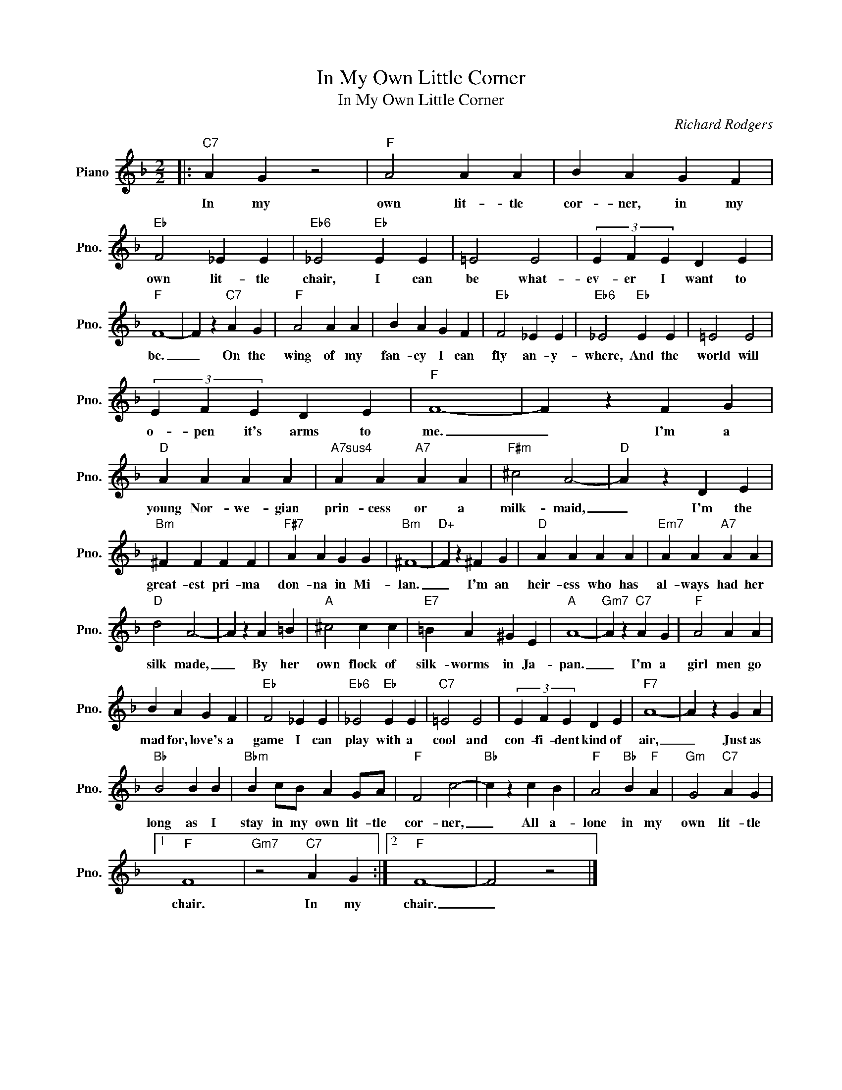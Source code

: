 X:1
T:In My Own Little Corner
T:In My Own Little Corner
C:Richard Rodgers
Z:All Rights Reserved
L:1/4
M:2/2
K:F
V:1 treble nm="Piano" snm="Pno."
%%MIDI program 0
%%MIDI control 7 100
%%MIDI control 10 64
V:1
|:"C7" A G z2 |"F" A2 A A | B A G F |"Eb" F2 _E E |"Eb6" _E2"Eb" E E | =E2 E2 | (3E F E D E | %7
w: In my|own lit- tle|cor- ner, in my|own lit- tle|chair, I can|be what-|ev- er I want to|
"F" F4- | F z"C7" A G |"F" A2 A A | B A G F |"Eb" F2 _E E |"Eb6" _E2"Eb" E E | =E2 E2 | %14
w: be.|_ On the|wing of my|fan- cy I can|fly an- y-|where, And the|world will|
 (3E F E D E |"F" F4- | F z F G |"D" A A A A |"A7sus4" A A"A7" A A |"F#m" ^c2 A2- |"D" A z D E | %21
w: o- pen it's arms to|me.|_ I'm a|young Nor- we- gian|prin- cess or a|milk- maid,|_ I'm the|
"Bm" ^F F F F |"F#7" A A G G |"Bm" ^F4- |"D+" F z ^F G |"D" A A A A |"Em7" A A"A7" A A | %27
w: great- est pri- ma|don- na in Mi-|lan.|_ I'm an|heir- ess who has|al- ways had her|
"D" d2 A2- | A z A =B |"A" ^c2 c c |"E7" =B A ^G E |"A" A4- |"Gm7" A z"C7" A G |"F" A2 A A | %34
w: silk made,|_ By her|own flock of|silk- worms in Ja-|pan.|_ I'm a|girl men go|
 B A G F |"Eb" F2 _E E |"Eb6" _E2"Eb" E E |"C7" =E2 E2 | (3E F E D E |"F7" A4- | A z G A | %41
w: mad for, love's a|game I can|play with a|cool and|con- fi- dent kind of|air,|_ Just as|
"Bb" B2 B B |"Bbm" B c/B/ A G/A/ |"F" F2 c2- |"Bb" c z c B |"F" A2"Bb" B"F" A |"Gm" G2"C7" A G |1 %47
w: long as I|stay in my own lit- tle|cor- ner,|_ All a-|lone in my|own lit- tle|
"F" F4 |"Gm7" z2"C7" A G :|2"F" F4- | F2 z2 |] %51
w: chair.|In my|chair.|_|

